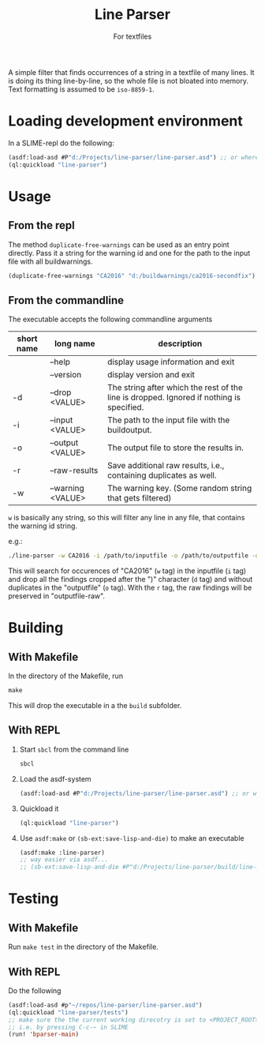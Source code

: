 #+startup: indent
#+title: Line Parser
#+subtitle: For textfiles



[[https://gitlab.com/m-aXimilian/buildwarning-parser/badges/master/pipeline.svg]]


A simple filter that finds occurrences of a string in a textfile of many lines. It is doing its thing line-by-line, so the whole file is not bloated into memory. Text formatting is assumed to be ~iso-8859-1~.

* Loading development environment
In a SLIME-repl do the following:
#+begin_src lisp :exports code
  (asdf:load-asd #P"d:/Projects/line-parser/line-parser.asd") ;; or wherever the asd file is located
  (ql:quickload "line-parser")
#+end_src


* Usage
** From the repl
The method ~duplicate-free-warnings~ can be used as an entry point directly. Pass it a string for the warning id and one for the path to the input file with all buildwarnings.
#+begin_src lisp :exports code
  (duplicate-free-warnings "CA2016" "d:/buildwarnings/ca2016-secondfix")
#+end_src
** From the commandline
The executable accepts the following commandline arguments
 | short name | long name         | description                                                                              |
 |-------+-------------------+------------------------------------------------------------------------------------------|
 |       | --help            | display usage information and exit                                                       |
 |       | --version         | display version and exit                                                                 |
 | -d    | --drop <VALUE>    | The string after which the rest of the line is dropped. Ignored if nothing is specified. |
 | -i    | --input <VALUE>   | The path to the input file with the buildoutput.                                         |
 | -o    | --output <VALUE>  | The output file to store the results in.                                                 |
 | -r    | --raw-results     | Save additional raw results, i.e., containing duplicates as well.                        |
 | -w    | --warning <VALUE> | The warning key. (Some random string that gets filtered)                                 |


~w~ is basically any string, so this will filter any line in any file, that contains the warning id string.

e.g.:
#+begin_src sh
  ./line-parser -w CA2016 -i /path/to/inputfile -o /path/to/outputfile -d ")" -r
#+end_src
This will search for occurences of "CA2016" (~w~ tag) in the inputfile (~i~ tag) and drop all the findings cropped after the ")" character (~d~ tag) and without duplicates in the "outputfile" (~o~ tag). With the ~r~ tag, the raw findings will be preserved in "outputfile-raw".

* Building
** With Makefile
In the directory of the Makefile, run 
#+begin_src makefile
  make
#+end_src
This will drop the executable in a the ~build~ subfolder.
	
** With REPL
1. Start ~sbcl~ from the command line
   #+begin_src sh :exports code
     sbcl
   #+end_src
2. Load the asdf-system
   #+begin_src lisp  :exports code
     (asdf:load-asd #P"d:/Projects/line-parser/line-parser.asd") ;; or wherever the asd file is located
   #+end_src
3. Quickload it
   #+begin_src lisp :exports code
     (ql:quickload "line-parser")   
   #+end_src
4. Use ~asdf:make~ or ~(sb-ext:save-lisp-and-die)~ to make an executable
   #+begin_src lisp :exports code
     (asdf:make :line-parser)
     ;; way easier via asdf...
     ;; (sb-ext:save-lisp-and-die #P"d:/Projects/line-parser/build/line-parser" :toplevel #'line-parser:main :executable t)
   #+end_src
   

* Testing
** With Makefile
Run ~make test~ in the directory of the Makefile.
** With REPL
Do the following
#+begin_src lisp
  (asdf:load-asd #p"~/repos/line-parser/line-parser.asd")
  (ql:quickload "line-parser/tests")
  ;; make sure the the current working direcotry is set to <PROJECT_ROOT>/tests
  ;; i.e. by pressing C-c-~ in SLIME
  (run! 'bparser-main)
#+end_src
